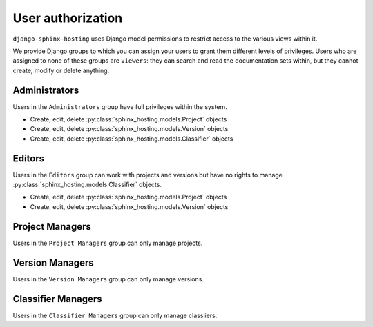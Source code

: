 .. _overview_authorization:

User authorization
==================

``django-sphinx-hosting`` uses Django model permissions to restrict access to
the various views within it.

We provide Django groups to which you can assign your users to grant them
different levels of privileges.  Users who are assigned to none of these groups
are ``Viewers``: they can search and read the documentation sets within, but
they cannot create, modify or delete anything.

Administrators
--------------

Users in the ``Administrators`` group have full privileges within the system.

* Create, edit, delete :py:class:`sphinx_hosting.models.Project` objects
* Create, edit, delete :py:class:`sphinx_hosting.models.Version` objects
* Create, edit, delete :py:class:`sphinx_hosting.models.Classifier` objects

Editors
-------

Users in the ``Editors`` group can work with projects and versions but have no
rights to manage :py:class:`sphinx_hosting.models.Classifier` objects.

* Create, edit, delete :py:class:`sphinx_hosting.models.Project` objects
* Create, edit, delete :py:class:`sphinx_hosting.models.Version` objects


Project Managers
----------------

Users in the ``Project Managers`` group can only manage projects.


Version Managers
----------------

Users in the ``Version Managers`` group can only manage versions.

Classifier Managers
-------------------

Users in the ``Classifier Managers`` group can only manage classiiers.